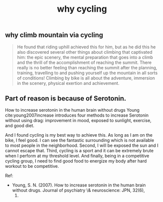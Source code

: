 :PROPERTIES:
:ID:       a68fcefb-0a58-47a0-8652-358ca2b10159
:END:
#+TITLE: why cycling

** why climb mountain via cycling
   :PROPERTIES:
   :ID:       6717bdf8-d1f7-4894-b13d-29d87dd66db8
   :END:

   #+begin_quote
He found that riding uphill achieved this for him, but as he did this
he also discovered several other things about climbing that captivated
him: the epic scenery, the mental preparation that goes into a climb
and the thrill of the accomplishment of reaching the summit. There
really is no better feeling than reaching the summit after the
planning, training, travelling to and pushing yourself up the mountain
in all sorts of conditions! Climbing by bike is all about the
adventure, immersion in the scenery, physical exertion and
achievement.
   #+end_quote

** Part of reason is because of Serotonin.
   :PROPERTIES:
   :ID:       5409b257-3f2d-445c-a087-355312bddc36
   :END:

How to increase serotonin in the human brain without drugs Young
cite:young2007increase introduces four methods to increase Serotonin
without using drag: improvement in mood, exposed to sunlight,
exercise, and good diet.

And I found cycling is my best way to achieve this. As long as I am on
the bike, I feel good. I can see the fantastic surrounding which is
not available to most people in the neighborhood. Second, I will be
exposed the sun and I cannot escape that. Third, cycling is a sport
and it can be extremely brute when I perform at my threshold level.
And finally, being in a competitive cycling group, I need to find good
food to energize my body after hard workout to be competitive.


Ref:
- Young, S. N. (2007). How to increase serotonin in the human brain
  without drugs. Journal of psychiatry \& neuroscience: JPN, 32(6),
  1.
